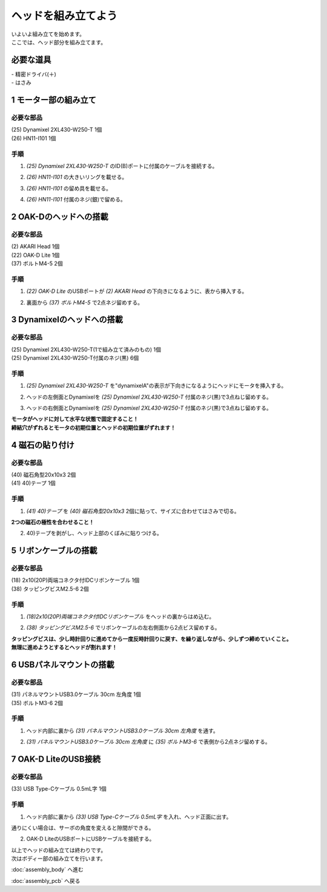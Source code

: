 ***********************************************************
ヘッドを組み立てよう
***********************************************************

| いよいよ組み立てを始めます。
| ここでは、ヘッド部分を組み立てます。


必要な道具
-----------------------------------------------------------
| - 精密ドライバ(＋)
| - はさみ

1 モーター部の組み立て
-----------------------------------------------------------

必要な部品
^^^^^^^^^^^^^^^^^^^^^^^^^^^^^^^^^^^^^^^^^^^^^^^^^^^^^^^^^^^
| (25) Dynamixel 2XL430-W250-T 1個
| (26) HN11-I101  1個

.. image:: ../../images/assembly/head/head01-01.jpg
    :width: 400px

手順
^^^^^^^^^^^^^^^^^^^^^^^^^^^^^^^^^^^^^^^^^^^^^^^^^^^^^^^^^^^
1. `(25) Dynamixel 2XL430-W250-T` のID(B)ポートに付属のケーブルを接続する。

.. image:: ../../images/assembly/head/head01-02.jpg
    :width: 400px

2. `(26) HN11-I101` の大きいリングを載せる。

.. image:: ../../images/assembly/head/head01-03.jpg
    :width: 400px

.. image:: ../../images/assembly/head/head01-04.jpg
    :height: 230px

3. `(26) HN11-I101` の留め具を載せる。

.. image:: ../../images/assembly/head/head01-05.jpg
    :width: 400px

.. image:: ../../images/assembly/head/head01-06.jpg
    :height: 230px

4. `(26) HN11-I101` 付属のネジ(銀)で留める。

.. image:: ../../images/assembly/head/head01-07.jpg
    :width: 400px


2 OAK-Dのヘッドへの搭載
-----------------------------------------------------------

必要な部品
^^^^^^^^^^^^^^^^^^^^^^^^^^^^^^^^^^^^^^^^^^^^^^^^^^^^^^^^^^^
| (2) AKARI Head 1個
| (22) OAK-D Lite  1個
| (37) ボルトM4-5  2個

.. image:: ../../images/assembly/head/head02-01.jpg
    :width: 400px

手順
^^^^^^^^^^^^^^^^^^^^^^^^^^^^^^^^^^^^^^^^^^^^^^^^^^^^^^^^^^^
1. `(22) OAK-D Lite` のUSBポートが `(2) AKARI Head` の下向きになるように、表から挿入する。

.. image:: ../../images/assembly/head/head02-02.jpg
    :width: 400px

2. 裏面から `(37) ボルトM4-5` で2点ネジ留めする。

.. image:: ../../images/assembly/head/head02-03.jpg
    :width: 400px


3 Dynamixelのヘッドへの搭載
-----------------------------------------------------------

必要な部品
^^^^^^^^^^^^^^^^^^^^^^^^^^^^^^^^^^^^^^^^^^^^^^^^^^^^^^^^^^^
| (25) Dynamixel 2XL430-W250-T(1で組み立て済みのもの) 1個
| (25) Dynamixel 2XL430-W250-T付属のネジ(黒) 6個

.. image:: ../../images/assembly/head/head03-01.jpg
    :width: 400px

手順
^^^^^^^^^^^^^^^^^^^^^^^^^^^^^^^^^^^^^^^^^^^^^^^^^^^^^^^^^^^
1. `(25) Dynamixel 2XL430-W250-T` を"dynamixelA"の表示が下向きになるようにヘッドにモータを挿入する。

.. image:: ../../images/assembly/head/head03-02.jpg
    :width: 400px
.. image:: ../../images/assembly/head/head03-03.jpg
    :width: 400px

2. ヘッドの左側面とDynamixelを `(25) Dynamixel 2XL430-W250-T` 付属のネジ(黒)で3点ねじ留めする。

.. image:: ../../images/assembly/head/head03-04.jpg
    :width: 400px

3. ヘッドの右側面とDynamixelを `(25) Dynamixel 2XL430-W250-T` 付属のネジ(黒)で3点ねじ留めする。

|   **モータがヘッドに対して水平な状態で固定すること！**
|   **締結穴がずれるとモータの初期位置とヘッドの初期位置がずれます！**

.. image:: ../../images/assembly/head/head03-05.jpg
    :width: 400px


4 磁石の貼り付け
-----------------------------------------------------------

必要な部品
^^^^^^^^^^^^^^^^^^^^^^^^^^^^^^^^^^^^^^^^^^^^^^^^^^^^^^^^^^^
| (40) 磁石角型20x10x3 2個
| (41) 40)テープ 1個

.. image:: ../../images/assembly/head/head04-01.jpg
    :width: 400px

手順
^^^^^^^^^^^^^^^^^^^^^^^^^^^^^^^^^^^^^^^^^^^^^^^^^^^^^^^^^^^
1. `(41) 40)テープ` を `(40) 磁石角型20x10x3` 2個に貼って、サイズに合わせてはさみで切る。

|   **2つの磁石の極性を合わせること！**

.. image:: ../../images/assembly/head/head04-02.jpg
    :height: 220px

.. image:: ../../images/assembly/head/head04-03.jpg
    :width: 400px

2. 40)テープを剥がし、ヘッド上部のくぼみに貼りつける。

.. image:: ../../images/assembly/head/head04-04.jpg
    :width: 400px

5 リボンケーブルの搭載
-----------------------------------------------------------

必要な部品
^^^^^^^^^^^^^^^^^^^^^^^^^^^^^^^^^^^^^^^^^^^^^^^^^^^^^^^^^^^
| (18) 2x10(20P)両端コネクタ付IDCリボンケーブル 1個
| (38) タッピングビスM2.5-6 2個

.. image:: ../../images/assembly/head/head05-01.jpg
    :width: 400px

手順
^^^^^^^^^^^^^^^^^^^^^^^^^^^^^^^^^^^^^^^^^^^^^^^^^^^^^^^^^^^
1. `(18)2x10(20P)両端コネクタ付IDCリボンケーブル` をヘッドの裏からはめ込む。

.. image:: ../../images/assembly/head/head05-02.jpg
    :width: 400px

.. image:: ../../images/assembly/head/head05-03.jpg
    :width: 400px

2. `(38) タッピングビスM2.5-6` でリボンケーブルの左右側面から2点ビス留めする。

| **タッピングビスは、少し時計回りに進めてから一度反時計回りに戻す、を繰り返しながら、少しずつ締めていくこと。**
| **無理に進めようとするとヘッドが割れます！**

.. image:: ../../images/assembly/head/head05-04.jpg
    :width: 400px

.. image:: ../../images/assembly/head/head05-05.jpg
    :width: 400px

6 USBパネルマウントの搭載
-----------------------------------------------------------

必要な部品
^^^^^^^^^^^^^^^^^^^^^^^^^^^^^^^^^^^^^^^^^^^^^^^^^^^^^^^^^^^
| (31) パネルマウントUSB3.0ケーブル 30cm 左角度 1個
| (35) ボルトM3-6 2個

.. image:: ../../images/assembly/head/head06-01.jpg
    :width: 400px

手順
^^^^^^^^^^^^^^^^^^^^^^^^^^^^^^^^^^^^^^^^^^^^^^^^^^^^^^^^^^^
1. ヘッド内部に裏から `(31) パネルマウントUSB3.0ケーブル 30cm 左角度` を通す。

.. image:: ../../images/assembly/head/head06-02.jpg
    :width: 400px

2. `(31) パネルマウントUSB3.0ケーブル 30cm 左角度` に `(35) ボルトM3-6` で表側から2点ネジ留めする。

.. image:: ../../images/assembly/head/head06-03.jpg
    :width: 400px

7 OAK-D LiteのUSB接続
-----------------------------------------------------------

必要な部品
^^^^^^^^^^^^^^^^^^^^^^^^^^^^^^^^^^^^^^^^^^^^^^^^^^^^^^^^^^^
| (33) USB Type-Cケーブル 0.5mL字 1個

.. image:: ../../images/assembly/head/head07-01.jpg
    :width: 400px

手順
^^^^^^^^^^^^^^^^^^^^^^^^^^^^^^^^^^^^^^^^^^^^^^^^^^^^^^^^^^^
1. ヘッド内部に裏から `(33) USB Type-Cケーブル 0.5mL字` を入れ、ヘッド正面に出す。

|  通りにくい場合は、サーボの角度を変えると隙間ができる。

.. image:: ../../images/assembly/head/head07-02.jpg
    :width: 400px

2. OAK-D LiteのUSBポートにUSBケーブルを接続する。

.. image:: ../../images/assembly/head/head07-03.jpg
    :width: 400px

| 以上でヘッドの組み立ては終わりです。
| 次はボディー部の組み立てを行います。

:doc:`assembly_body` へ進む

:doc:`assembly_pcb` へ戻る
